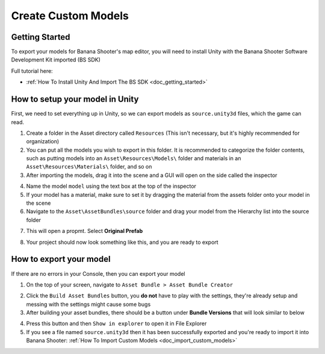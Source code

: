 .. _doc_create_custom_models:

Create Custom Models
=================================

Getting Started
-------------------------------

To export your models for Banana Shooter's map editor, you will need to install Unity with the  Banana Shooter Software Development Kit imported (BS SDK)

Full tutorial here:

- :ref:`How To Install Unity And Import The BS SDK <doc_getting_started>`

How to setup your model in Unity
-----------------------------------------

First, we need to set everything up in Unity, so we can export models as ``source.unity3d`` files, which the game can read.

1. Create a folder in the Asset directory called ``Resources`` (This isn't necessary, but it's highly recommended for organization)
2. You can put all the models you wish to export in this folder. It is recommended to categorize the folder contents, such as putting models into an ``Asset\Resources\Models\`` folder and  materials in an ``Asset\Resources\Materials\`` folder, and so on
3. After importing the models, drag it into the scene and a GUI will open on the side called the inspector

.. image:: img/model-inspector.png

4. Name the model ``model`` using the text box at the top of the inspector
5. If your model has a material, make sure to set it by dragging the material from the assets folder onto your model in the scene
6. Navigate to the ``Asset\AssetBundles\source`` folder and drag your model from the Hierarchy list into the source folder 

.. image:: img/hierarchy-gui.png

7. This will open a propmt. Select **Original Prefab**

.. image:: img/prefab-popup.png

8. Your project should now look something like this, and you are ready to export

.. image:: img/project-overview.png

How to export your model
-------------------------------

If there are no errors in your Console, then you can export your model

1. On the top of your screen, navigate to ``Asset Bundle > Asset Bundle Creator``

.. image:: img/assetbundle-top-bar.png

2. Click the ``Build Asset Bundles`` button, you **do not** have to play with the settings, they're already setup and messing with the settings might cause some bugs
3. After building your asset bundles, there should be a button under **Bundle Versions** that will look similar to below

.. image:: img/assetbundlecreator-bundleversions.png

4. Press this button and then ``Show in explorer`` to open it in File Explorer
5. If you see a file named ``source.unity3d`` then it has been successfully exported and you're ready to import it into Banana Shooter: :ref:`How To Import Custom Models <doc_import_custom_models>`
